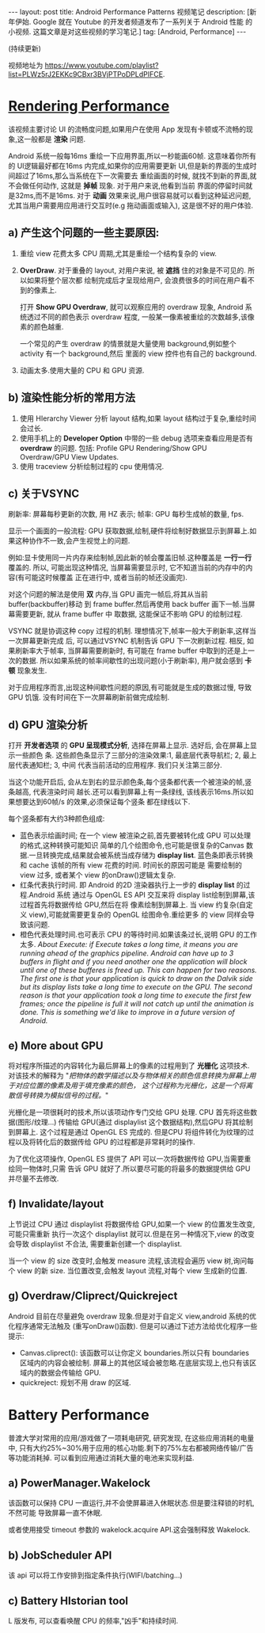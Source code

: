 #+OPTIONS: num:nil
#+OPTIONS: ^:nil
#+OPTIONS: toc:nil
#+AUTHOR: Luis404
#+EMAIL: luisxu404@gmail.com

#+BEGIN_HTML
---
layout: post
title: Android Performance Patterns 视频笔记
description: [新年伊始. Google 就在 Youtube 的开发者频道发布了一系列关于 Android 性能
的小视频. 这篇文章是对这些视频的学习笔记.]
tag: [Android, Performance]
---
#+END_HTML

(持续更新)

视频地址为 [[https://www.youtube.com/playlist?list=PLWz5rJ2EKKc9CBxr3BVjPTPoDPLdPIFCE][https://www.youtube.com/playlist?list=PLWz5rJ2EKKc9CBxr3BVjPTPoDPLdPIFCE]].

* [[https://www.youtube.com/watch?v=HXQhu6qfTVU&list=PLWz5rJ2EKKc9CBxr3BVjPTPoDPLdPIFCE][Rendering Performance]]
该视频主要讨论 UI 的流畅度问题,如果用户在使用 App 发现有卡顿或不流畅的现象,这一般都是
*渲染* 问题.

Android 系统一般每16ms 重绘一下应用界面,所以一秒能画60帧. 这意味着你所有的 UI逻辑最好都在16ms
 内完成,如果你的应用需要更新 UI,但是新的界面的生成时间超过了16ms,那么当系统在下一次需要去
重绘画面的时候, 就找不到新的界面,就不会做任何动作, 这就是 *掉帧* 现象. 对于用户来说,他看到当前
界面的停留时间就是32ms,而不是16ms. 对于 *动画* 效果来说,用户很容易就可以看到这种延迟问题,
尤其当用户需要用应用进行交互时(e.g 拖动画面或输入), 这是很不好的用户体验.

** a) 产生这个问题的一些主要原因:
1. 重绘 view 花费太多 CPU 周期,尤其是重绘一个结构复杂的 view.
2. *OverDraw*. 对于重叠的 layout, 对用户来说, 被 *遮挡* 住的对象是不可见的. 所以如果将整个层次都
   绘制完成后才呈现给用户, 会浪费很多的时间在用户看不到的像素上.

   打开 *Show GPU Overdraw*, 就可以观察应用的 overdraw 现象, Android 系统透过不同的颜色表示 overdraw 程度,
   一般某一像素被重绘的次数越多,该像素的颜色越重. 

   一个常见的产生 overdraw 的情景就是大量使用 background,例如整个 activity 有一个 background,然后
   里面的 view 控件也有自己的 background.
3. 动画太多.使用大量的 CPU 和 GPU 资源.

** b) 渲染性能分析的常用方法
1. 使用 HIerarchy Viewer 分析 layout 结构,如果 layout 结构过于复杂,重绘时间会过长.
2. 使用手机上的 *Developer Option* 中带的一些 debug 选项来查看应用是否有 *overdraw* 的问题.
   包括: Profile GPU Rendering/Show GPU Overdraw/GPU View Updates.
3. 使用 traceview 分析绘制过程的 cpu 使用情况.
** c) 关于VSYNC
刷新率: 屏幕每秒更新的次数, 用 HZ 表示; 帧率: GPU 每秒生成帧的数量, fps.

显示一个画面的一般流程:
GPU 获取数据,绘制,硬件将绘制好数据显示到屏幕上.如果这种协作不一致,会产生视觉上的问题.

例如:显卡使用同一片内存来绘制帧,因此新的帧会覆盖旧帧.这种覆盖是 *一行一行* 覆盖的.
所以, 可能出现这种情况, 当屏幕需要显示时, 它不知道当前的内存中的内容(有可能这时候覆盖
正在进行中, 或者当前的帧还没画完).

对这个问题的解法是使用 *双* 内存,当 GPU 画完一帧后,将其从当前 buffer(backbuffer)移动
到 frame buffer.然后再使用 back buffer 画下一帧.当屏幕需要更新, 就从 frame buffer 中
取数据, 这能保证不影响 GPU 的绘制过程. 

VSYNC 就是协调这种 copy 过程的机制. 理想情况下,帧率一般大于刷新率,这样当一次屏幕更新完成
后, 可以通过VSYNC 机制告诉 GPU 下一次刷新过程. 相反, 如果刷新率大于帧率, 当屏幕需要刷新时,
有可能在 frame buffer 中取到的还是上一次的数据. 所以如果系统的帧率间歇性的出现问题(小于刷新率),
用户就会感到 *卡顿* 现象发生.

对于应用程序而言,出现这种间歇性问题的原因,有可能就是生成的数据过慢, 导致 GPU 饥饿.
没有时间在下一次屏幕刷新前做完成绘制.
** d) GPU 渲染分析
打开 *开发者选项* 的 *GPU 呈现模式分析*, 选择在屏幕上显示. 选好后, 会在屏幕上显示一些颜色
条.  这些颜色条显示了三部分的渲染效果:1, 最底层代表导航栏; 2, 最上层代表通知栏; 3, 中间
代表当前活动的应用程序. 我们只关注第三部分.

当这个功能开启后, 会从左到右的显示颜色条,每个竖条都代表一个被渲染的帧,竖条越高, 代表渲染时间
越长.还可以看到屏幕上有一条绿线, 该线表示16ms.所以如果想要达到60帧/s 的效果,必须保证每个竖条
都在绿线以下.

每个竖条都有大约3种颜色组成:
+ 蓝色表示绘画时间; 在一个 view 被渲染之前,首先要被转化成 GPU 可以处理的格式,这种转换可能知识
  简单的几个绘图命令,也可能是很复杂的Canvas 数据.一旦转换完成,结果就会被系统当成存储为
  *display list*. 蓝色条即表示转换和 cache 该帧的所有 view 花费的时间. 时间长的原因可能是
  需要绘制的 view 过多, 或者某个 view 的onDraw()逻辑太复杂.
+ 红条代表执行时间. 即 Android 的2D 渲染器执行上一步的 *display list* 的过程.Android 系统
  通过与 OpenGL ES API 交互来将 display list绘制到屏幕,该过程首先将数据传给 GPU,然后在将
  像素绘制到屏幕上. 当 view 约复杂(自定义 view),可能就需要更复杂的 OpenGL 绘图命令.重绘更多
  的 view 同样会导致该问题.
+ 橙色代表处理时间.也可表示 CPU 的等待时间.如果该条过长,说明 GPU 的工作太多.
  /About Execute: if Execute takes a long time, it means you are running ahead of the graphics pipeline. Android can have up to 3 buffers in flight and if you need another one the application will block until one of these bufferes is freed up. This can happen for two reasons. The first one is that your application is quick to draw on the Dalvik side but its display lists take a long time to execute on the GPU. The second reason is that your application took a long time to execute the first few frames; once the pipeline is full it will not catch up until the animation is done. This is something we'd like to improve in a future version of Android./
** e) More about GPU
将对程序所描述的内容转化为最后屏幕上的像素的过程用到了 *光栅化* 这项技术. 对该技术的解释为 
"/把物体的数学描述以及与物体相关的颜色信息转换为屏幕上用于对应位置的像素及用于填充像素的颜色，
这个过程称为光栅化，这是一个将离散信号转换为模拟信号的过程。/"

光栅化是一项很耗时的技术,所以该项动作专门交给 GPU 处理. CPU 首先将这些数据(图形/纹理...)
传输给 GPU(通过 displaylist 这个数据结构),然后GPU 将其绘制到屏幕上.
这个过程是通过 OpenGL ES 完成的. 但是CPU 将组件转化为纹理的过程以及将转化后的数据传给
GPU 的过程都是非常耗时的操作.

为了优化这项操作, OpenGL ES 提供了 API 可以一次将数据传给 GPU,当需要重绘同一物体时,只需
告诉 GPU 就好了.所以要尽可能的将最多的数据提供给 GPU 并尽量不去修改.
** f) Invalidate/layout
上节说过 CPU 通过 displaylist 将数据传给 GPU,如果一个 view 的位置发生改变,可能只需重新
执行一次这个 displaylist 就可以.但是在另一种情况下,view 的改变会导致 displaylist 不合法,
需要重新创建一个 displaylist.

当一个 view 的 size 改变时,会触发 measure 流程,该流程会遍历 view 树,询问每个 view 的新 size. 
当位置改变,会触发 layout 流程,对每个 view 生成新的位置.
** g) Overdraw/Cliprect/Quickreject
Android 目前在尽量避免 overdraw 现象.但是对于自定义 view,android 系统的优化程序通常无法触及
(重写onDraw()函数). 但是可以通过下述方法给优化程序一些提示:

+ Canvas.cliprect(): 该函数可以让你定义 boundaries.所以只有 boundaries 区域内的内容会被绘制.
  屏幕上的其他区域会被忽略.在底层实现上,也只有该区域内的数据会传输给 GPU.
+ quickreject: 规划不用 draw 的区域.
* Battery Performance
普渡大学对常用的应用/游戏做了一项耗电研究, 研究发现, 在这些应用消耗的电量中,
只有大约25%~30%用于应用的核心功能.剩下的75%左右都被网络传输/广告等功能消耗掉.
可以看到应用通过消耗大量的电池来实现利益.

** a) PowerManager.Wakelock
该函数可以保持 CPU 一直运行,并不会使屏幕进入休眠状态.但是要注释锁的时机, 不然可能
导致屏幕一直不休眠.

或者使用接受 timeout 参数的 wakelock.acquire API.这会强制释放 Wakelock.
** b) JobScheduler API
该 api 可以将工作安排到指定条件执行(WIFI/batching...)
** c) Battery HIstorian tool
L 版发布, 可以查看唤醒 CPU 的频率,"凶手"和持续时间.

